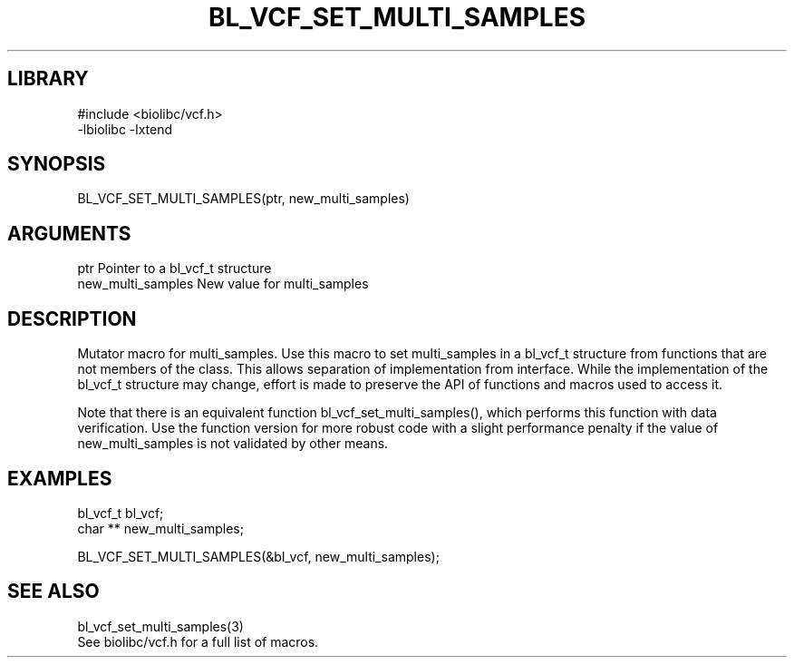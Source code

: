 \" Generated by /home/bacon/scripts/gen-get-set
.TH BL_VCF_SET_MULTI_SAMPLES 3

.SH LIBRARY
.nf
.na
#include <biolibc/vcf.h>
-lbiolibc -lxtend
.ad
.fi

\" Convention:
\" Underline anything that is typed verbatim - commands, etc.
.SH SYNOPSIS
.PP
.nf 
.na
BL_VCF_SET_MULTI_SAMPLES(ptr, new_multi_samples)
.ad
.fi

.SH ARGUMENTS
.nf
.na
ptr             Pointer to a bl_vcf_t structure
new_multi_samples New value for multi_samples
.ad
.fi

.SH DESCRIPTION

Mutator macro for multi_samples.  Use this macro to set multi_samples in
a bl_vcf_t structure from functions that are not members of the class.
This allows separation of implementation from interface.  While the
implementation of the bl_vcf_t structure may change, effort is made to
preserve the API of functions and macros used to access it.

Note that there is an equivalent function bl_vcf_set_multi_samples(), which performs
this function with data verification.  Use the function version for more
robust code with a slight performance penalty if the value of
new_multi_samples is not validated by other means.

.SH EXAMPLES

.nf
.na
bl_vcf_t        bl_vcf;
char **         new_multi_samples;

BL_VCF_SET_MULTI_SAMPLES(&bl_vcf, new_multi_samples);
.ad
.fi

.SH SEE ALSO

.nf
.na
bl_vcf_set_multi_samples(3)
See biolibc/vcf.h for a full list of macros.
.ad
.fi
